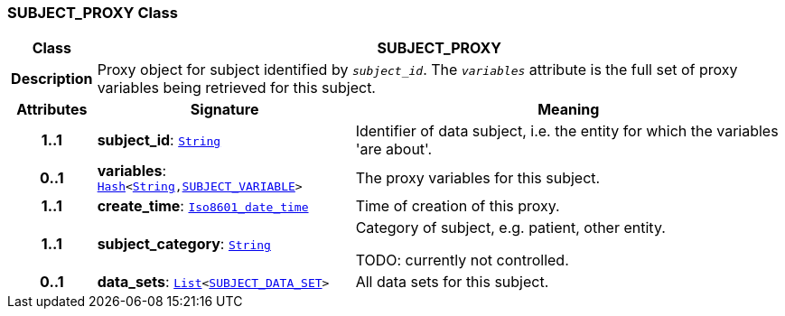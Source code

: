 === SUBJECT_PROXY Class

[cols="^1,3,5"]
|===
h|*Class*
2+^h|*SUBJECT_PROXY*

h|*Description*
2+a|Proxy object for subject identified by `_subject_id_`. The `_variables_` attribute is the full set of proxy variables being retrieved for this subject.

h|*Attributes*
^h|*Signature*
^h|*Meaning*

h|*1..1*
|*subject_id*: `link:/releases/BASE/{base_release}/foundation_types.html#_string_class[String^]`
a|Identifier of data subject, i.e. the entity for which the variables 'are about'.

h|*0..1*
|*variables*: `link:/releases/BASE/{base_release}/foundation_types.html#_hash_class[Hash^]<link:/releases/BASE/{base_release}/foundation_types.html#_string_class[String^],<<_subject_variable_class,SUBJECT_VARIABLE>>>`
a|The proxy variables for this subject.

h|*1..1*
|*create_time*: `link:/releases/BASE/{base_release}/foundation_types.html#_iso8601_date_time_class[Iso8601_date_time^]`
a|Time of creation of this proxy.

h|*1..1*
|*subject_category*: `link:/releases/BASE/{base_release}/foundation_types.html#_string_class[String^]`
a|Category of subject, e.g. patient, other entity.

TODO: currently not controlled.

h|*0..1*
|*data_sets*: `link:/releases/BASE/{base_release}/foundation_types.html#_list_class[List^]<<<_subject_data_set_class,SUBJECT_DATA_SET>>>`
a|All data sets for this subject.
|===
